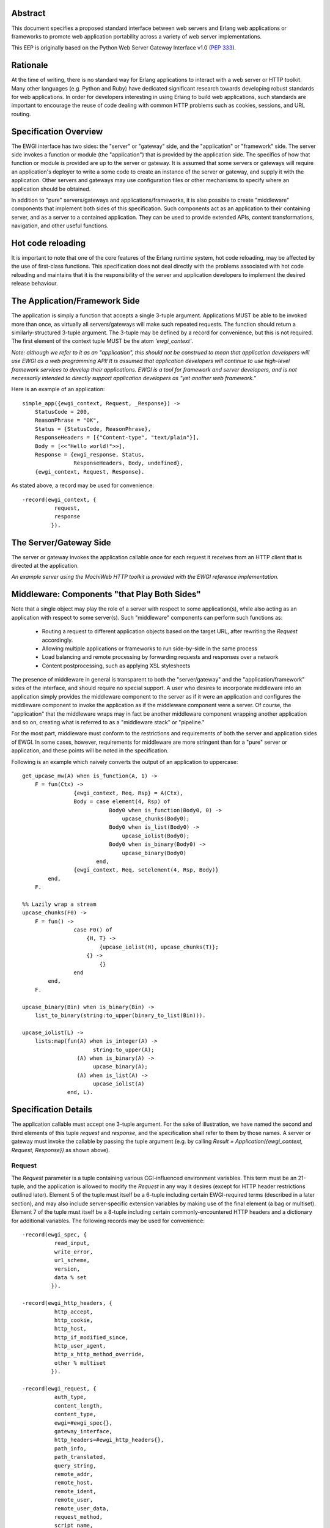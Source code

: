 Abstract
========

This document specifies a proposed standard interface between web
servers and Erlang web applications or frameworks to promote web
application portability across a variety of web server
implementations.

This EEP is originally based on the Python Web Server Gateway
Interface v1.0 (`PEP 333`_).

Rationale
=========

At the time of writing, there is no standard way for Erlang
applications to interact with a web server or HTTP toolkit.  Many
other languages (e.g. Python and Ruby) have dedicated significant
research towards developing robust standards for web applications.  In
order for developers interesting in using Erlang to build web
applications, such standards are important to encourage the reuse of
code dealing with common HTTP problems such as cookies, sessions, and
URL routing.

Specification Overview
======================

The EWGI interface has two sides: the "server" or "gateway" side, and
the "application" or "framework" side.  The server side invokes a
function or module (the "application") that is provided by the
application side.  The specifics of how that function or module is
provided are up to the server or gateway.  It is assumed that some
servers or gateways will require an application's deployer to write a
some code to create an instance of the server or gateway, and supply
it with the application.  Other servers and gateways may use
configuration files or other mechanisms to specify where an
application should be obtained.

In addition to "pure" servers/gateways and applications/frameworks, it
is also possible to create "middleware" components that implement both
sides of this specification.  Such components act as an application to
their containing server, and as a server to a contained application.
They can be used to provide extended APIs, content transformations,
navigation, and other useful functions.

Hot code reloading
==================

It is important to note that one of the core features of the Erlang
runtime system, hot code reloading, may be affected by the use of
first-class functions.  This specification does not deal directly with
the problems associated with hot code reloading and maintains that it
is the responsibility of the server and application developers to
implement the desired release behaviour.

The Application/Framework Side
==============================

The application is simply a function that accepts a single 3-tuple
argument.  Applications MUST be able to be invoked more than once, as
virtually all servers/gateways will make such repeated requests.  The
function should return a similarly-structured 3-tuple argument.  The
3-tuple may be defined by a record for convenience, but this is not
required.  The first element of the context tuple MUST be the atom
`'ewgi_context'`.

`Note: although we refer to it as an "application", this should not be
construed to mean that application developers will use EWGI as a web
programming API!  It is assumed that application developers will
continue to use high-level framework services to develop their
applications.  EWGI is a tool for framework and server developers, and
is not necessarily intended to directly support application developers
as "yet another web framework."`

Here is an example of an application::

    simple_app({ewgi_context, Request, _Response}) ->
        StatusCode = 200,
        ReasonPhrase = "OK",
        Status = {StatusCode, ReasonPhrase},
        ResponseHeaders = [{"Content-type", "text/plain"}],
        Body = [<<"Hello world!">>],
        Response = {ewgi_response, Status,
                    ResponseHeaders, Body, undefined},
        {ewgi_context, Request, Response}.

As stated above, a record may be used for convenience::

    -record(ewgi_context, {
              request,
              response
             }).

The Server/Gateway Side
=======================

The server or gateway invokes the application callable once for each
request it receives from an HTTP client that is directed at the
application.

`An example server using the MochiWeb HTTP toolkit is provided with
the EWGI reference implementation.`

Middleware: Components "that Play Both Sides"
=============================================

Note that a single object may play the role of a server with respect
to some application(s), while also acting as an application with
respect to some server(s).  Such "middleware" components can perform
such functions as:

 * Routing a request to different application objects based on the
   target URL, after rewriting the `Request` accordingly.

 * Allowing multiple applications or frameworks to run side-by-side in
   the same process

 * Load balancing and remote processing by forwarding requests and
   responses over a network

 * Content postprocessing, such as applying XSL stylesheets

The presence of middleware in general is transparent to both the
"server/gateway" and the "application/framework" sides of the
interface, and should require no special support.  A user who desires
to incorporate middleware into an application simply provides the
middleware component to the server as if it were an application and
configures the middleware component to invoke the application as if
the middleware component were a server.  Of course, the "application"
that the middleware wraps may in fact be another middleware component
wrapping another application and so on, creating what is referred to
as a "middleware stack" or "pipeline."

For the most part, middleware must conform to the restrictions and
requirements of both the server and application sides of EWGI.  In
some cases, however, requirements for middleware are more stringent
than for a "pure" server or application, and these points will be
noted in the specification.

Following is an example which naively converts the output of an
application to uppercase::

    get_upcase_mw(A) when is_function(A, 1) ->
        F = fun(Ctx) ->
                    {ewgi_context, Req, Rsp} = A(Ctx),
                    Body = case element(4, Rsp) of
                               Body0 when is_function(Body0, 0) ->
                                   upcase_chunks(Body0);
                               Body0 when is_list(Body0) ->
                                   upcase_iolist(Body0);
                               Body0 when is_binary(Body0) ->
                                   upcase_binary(Body0)
                           end,
                    {ewgi_context, Req, setelement(4, Rsp, Body)}
            end,
        F.
    
    %% Lazily wrap a stream
    upcase_chunks(F0) ->
        F = fun() ->
                    case F0() of
                        {H, T} ->
                            {upcase_iolist(H), upcase_chunks(T)};
                        {} ->
                            {}
                    end
            end,
        F.
    
    upcase_binary(Bin) when is_binary(Bin) ->
        list_to_binary(string:to_upper(binary_to_list(Bin))).
    
    upcase_iolist(L) ->
        lists:map(fun(A) when is_integer(A) ->
                          string:to_upper(A);
                     (A) when is_binary(A) ->
                          upcase_binary(A);
                     (A) when is_list(A) ->
                          upcase_iolist(A)
                  end, L).

Specification Details
=====================

The application callable must accept one 3-tuple argument.  For the
sake of illustration, we have named the second and third elements of
this tuple `request` and `response`, and the specification shall refer
to them by those names.  A server or gateway must invoke the callable
by passing the tuple argument (e.g. by calling `Result =
Application({ewgi_context, Request, Response})` as shown above).

Request
-------

The `Request` parameter is a tuple containing various CGI-influenced
environment variables.  This term must be an 21-tuple, and the
application is allowed to modify the `Request` in any way it desires
(except for HTTP header restrictions outlined later).  Element 5 of
the tuple must itself be a 6-tuple including certain EWGI-required
terms (described in a later section), and may also include
server-specific extension variables by making use of the final element
(a bag or multiset).  Element 7 of the tuple must itself be a 8-tuple
including certain commonly-encountered HTTP headers and a dictionary
for additional variables. The following records may be used for
convenience::

    -record(ewgi_spec, {
              read_input,
              write_error,
              url_scheme,
              version,
              data % set
             }).
    
    -record(ewgi_http_headers, {
              http_accept,
              http_cookie,
              http_host,
              http_if_modified_since,
              http_user_agent,
              http_x_http_method_override,
              other % multiset
             }).
    
    -record(ewgi_request, {
              auth_type,
              content_length,
              content_type,
              ewgi=#ewgi_spec{},
              gateway_interface,
              http_headers=#ewgi_http_headers{},
              path_info,
              path_translated,
              query_string,
              remote_addr,
              remote_host,
              remote_ident,
              remote_user,
              remote_user_data,
              request_method,
              script_name,
              server_name,
              server_port,
              server_protocol,
              server_software
             }).

EWGI request variables
''''''''''''''''''''''

The `Request` tuple is required to contain these CGI environment
variables, as originally defined by the `Common Gateway Interface
specification`_.

`auth_type`: (Element 2) The type of authentication provided or
`'undefined'` if absent.

`content_length`: (Element 3) The contents of any `Content-Length`
fields in the HTTP request. May be empty or `'undefined'`.

`content_type`: (Element 4) The contents of any `Content-Type` fields
in the HTTP request. May be empty or `'undefined'`.

`ewgi`: (Element 5) See section below

`gateway_interface`: (Element 6) The gateway interface and revision
used. Should be `EWGI/1.1` for this version of the specification.

`http_headers`: (Element 7) See section below

`path_info`: (Element 8) The remainder of the request URL's "path",
designating the virtual "location" of the request's target within the
application.  This may be an empty string, if the request URL targets
the application root and does not have a trailing slash.

`path_translated`: (Element 9) The path as may be translated by the
server to a physical location.

`query_string`: (Element 10) The portion of the request URL that
follows the `"?"`, if any. May be empty or `'undefined'`.

`remote_addr`: (Element 11) The remote IP address of the client
issuing the request

`remote_host`: (Element 12) The remote hostname of the client issuing
the request. May be empty or `'undefined'`.

`remote_ident`: (Element 13) If the server supports RFC 931
identification, this variable may be set to the remote user
name. Should only be used for logging purposes.

`remote_user`: (Element 14) If authentication is supported by the
server (or middleware), this should be set to the authenticated
username.

`remote_user_data`: (Element 15) Any additional data provided by the
authentication mechanism.

`request_method`: (Element 16) An atom or string describing the HTTP
request method.  Common methods MUST be atoms and include `'OPTIONS'`,
`'GET'`, `'HEAD'`, `'POST'`, `'PUT'`, `'DELETE'`, `'TRACE'`, and
`'CONNECT'`.  A value is always required and it MUST NOT be an empty
string.

`script_name`: (Element 17) The initial portion of the request URL's
"path" that corresponds to the application object, so that the
application knows its virtual "location".  This may be an empty
string, if the application corresponds to the "root" of the server.

`server_name`, `server_port`: (Element 18,19) When combined with
`script_name` and `path_info`, these variables can be used to complete
the URL.  Note, however, that `http_host`, if present, should be used
in preference to `server_name` for reconstructing the request
URL. `server_name` and `server_port` can never be empty strings, and
so are always required.

`server_protocol`: (Element 20) The version of the protocol the client
used to send the request. Typically this will be something like
`"HTTP/1.0"` or `"HTTP/1.1"`and may be used by the application to
determine how to treat any HTTP request headers.  (This variable
should probably be called `request_protocol`, since it denotes the
protocol used in the request, and is not necessarily the protocol that
will be used in the server's response.  However, for compatibility
with CGI we have to keep the existing name).

`server_software`: (Element 21) The name and revision of the server
software answering the request.

EWGI-specification parameters
'''''''''''''''''''''''''''''

`read_input`: (Element 2) A 2-arity function which takes a `Callback`
1-arity function and a `Size` non-zero integer.  The `Callback`
function will be called with chunks of data in the form `{data, Bin}`
where `Bin` is a binary.  At the end of reading, the `Callback`
function will be called with `eof` as its argument.  The supplied
function should return another function of the same kind.

`write_error`: (Element 3) A 1-arity function which takes an `iolist`
and writes to the server-defined error log mechanism (usually
`error_logger`).

`url_scheme`: (Element 4) A string representing the "scheme" portion
of the URL at which the application is being invoked. Normally, this
will have the value `"http"` or `"https"` where appropriate.

`version`: (Element 5) The tuple `{1,1}`, representing EWGI major
version 1, minor version 1.

`data`: (Element 6) A dictionary (implemented by the OTP module
`gb_trees`) which can be used for server or application-specific data
to be included with the request.  A common use for this dictionary is
in configuring higher-level web frameworks or providing cached
data. Additionally, a server or gateway should attempt to provide as
many other CGI variables as are applicable.  In addition, if SSL is in
use, the server or gateway should also provide as many of the `Apache
SSL environment variables`_ as are applicable, such as `https` and
`ssl_protocol`.  Note, however, that an application that uses any CGI
variables other than the ones listed above are necessarily
non-portable to web servers that do not support the relevant
extensions. An EWGI-compliant server or gateway should document what
variables it provides, along with their definitions as appropriate.
Applications should check for the presence of any variables they
require, and have a fallback plan in the event such a variable is
`'undefined'`.

HTTP headers
''''''''''''

EWGI provides a tuple with commonly-used HTTP request headers to
optimise retrieval.  Each of the values is a list of 2-tuples of the
form {`FieldName`, `FieldValue`}.  Servers MUST preserve the order of
headers as they are given in the request.  Servers SHOULD preserve the
case of the `FieldName` values.

`http_accept`: (Element 2) The `Accept:` header

`http_cookie`: (Element 3) The `Cookie:` header

`http_host`: (Element 4) The `Host:` header

`http_if_modified_since`: (Element 5) The `If-Modified-Since:` header

`http_user_agent`: (Element 6) The `User-Agent:` header

`http_x_http_method_override`: (Element 7) The
`X-Http-Method-Override:` header.  While not part of the HTTP 1.1
specification, this header can be used to overcome a common browser
limitation which prevents browsers from sending a `PUT` or `DELETE`
request to a URI.

`other`: (Element 8) A multiset (implemented by the OTP module
`gb_trees`) which contains all other HTTP request headers. The keys of
the dictionary should be lower-case representations of the header
names and the values should be a list of tuples of the form
{`HeaderName`, `HeaderValue`}.  Servers SHOULD attempt to preserve the
original case of header names in the tuple list.

Notes
'''''

Missing variables (where allowed, such as `remote_user` when no
authentication has occurred) should be defined by the atom
`'undefined'`.  Also note that CGI-defined variables must be strings
if they are defined.  It is a violation of this specification for a
CGI variable's value to be of any type other than `string` or the
`'undefined'` atom.

Response
--------

The `Response` parameter is a 5-tuple of the form `{ewgi_response,
{StatusCode, ReasonPhrase}, HeaderList, MessageBody, Error}`. and A
convenient record definition is::

    -record(ewgi_response, {
              status={200, "OK"},
              headers=[],
              message_body,
              err
             }).

Status Code
'''''''''''

The `StatusCode` parameter should be a 3-digit integer corresponding
to the HTTP status code as defined in the HTTP specification (See RFC
2616, Section 6.1.1 for more information).  For example, `200`
corresponds to a successful request.

Reason Phrase
'''''''''''''

The `ReasonPhrase` parameter is intended to be a human readable
representation of `StatusCode` and should be a string or binary.

Headers
'''''''

`Headers` is a list of `{HeaderName, HeaderValue}` tuples describing
the HTTP response headers.

Each `HeaderName` must be a valid HTTP header field-name (as defined
by RFC 2616, Section 4.2), without a trailing colon or bother
punctuation.  Note: `HeaderName` is case insensitive, but should be
lower-case for optimising comparisons. (A reminder for server/gateway
authors: be sure to take that into consideration when examining
application-supplied headers).

Each `HeaderValue` must not include any control characters, including
CR or LF, in any position.

In general, the server or gateway is responsible for ensuring that
correct headers are sent to the client: if the application omits a
header required by HTTP (or other relevant specifications that are in
effect), the server or gateway must add it.  For example, the HTTP
`Date:` and `Server:` headers would normally be supplied by the server
or gateway.

Applications and middleware are forbidden from using HTTP/1.1
"hop-by-hop" features or headers, any equivalent features in HTTP/1.0,
or any headers that would affect the persistence of the client's
connection to the web server.  These features are the exclusive
province of the actual web server, and a server or gateway should
consider it a fatal error for an application to attempt sending them,
and raise an error if they are supplied.

For example::

    [{"content-type", "application/json"}, {"etag", "8a920bc001df"}]

Message Body
''''''''''''

The `MessageBody` parameter is either an `iolist` or a "stream," which
is a lazy, recursive list-like structure.  A stream is a zero-arity
function which returns either the empty tuple `{}` or a 2-tuple of the
form `{Head, Tail}` where `Head` is an `iolist` and `Tail` is another
stream.  Servers may choose to transmit message bodies represented by
a stream using the chunked transfer encoding.  However, the server or
gateway must transmit `iolist`s to the client in an unbuffered
fashion, completing the transmission of each `iolist` before
requesting another one.  (In other words, applications should perform
their own buffering).

The server or gateway should not alter the `iolist` returned by the
application in any way.  The application is responsible for ensuring
that the `iolist` to be written is in a format suitable for the
client.  However, the server or gateway may apply HTTP transfer
encodings or perform other transformations for the purpose of
implementing HTTP features such as byte-range transmission.

EWGI Reference Implementation
=============================

The EWGI reference implementation includes an API module `ewgi_api`
which defines helper functions to access and modify the EWGI context,
parse query strings, etc.  It also includes a module
`ewgi_application` which contains convenience functions for dealing
with application functions as well as sample middleware components.
An include file (`include/ewgi.hrl`) is also provided, which contains
macros for standard HTTP status values and the convenience record
definitions.  These may be used to help development of servers and
applications, but should not be required.

Copyright
=========

This document has been placed in the public domain.

.. _PEP 333:
    http://www.python.org/dev/peps/pep-0333/

.. _Common Gateway Interface specification:
    http://cgi-spec.golux.com/draft-coar-cgi-v11-03.txt

.. _Apache SSL environment variables:
    http://www.modssl.org/docs/2.8/ssl_reference.html#ToC25
